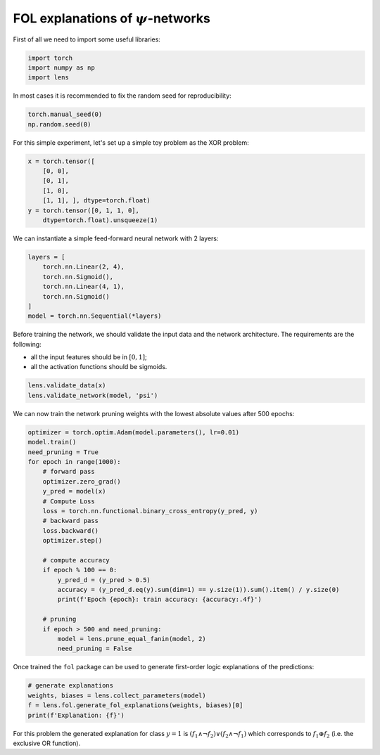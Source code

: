 FOL explanations of :math:`\psi`-networks
==========================================

First of all we need to import some useful libraries:

.. code:: python

    import torch
    import numpy as np
    import lens

In most cases it is recommended to fix the random seed for
reproducibility:

.. code:: python

    torch.manual_seed(0)
    np.random.seed(0)

For this simple experiment, let's set up a simple toy problem
as the XOR problem:

.. code:: python

    x = torch.tensor([
        [0, 0],
        [0, 1],
        [1, 0],
        [1, 1], ], dtype=torch.float)
    y = torch.tensor([0, 1, 1, 0],
        dtype=torch.float).unsqueeze(1)

We can instantiate a simple feed-forward neural network with 2 layers:

.. code:: python

    layers = [
        torch.nn.Linear(2, 4),
        torch.nn.Sigmoid(),
        torch.nn.Linear(4, 1),
        torch.nn.Sigmoid()
    ]
    model = torch.nn.Sequential(*layers)

Before training the network, we should validate the input data and the
network architecture. The requirements are the following:

* all the input features should be in :math:`[0,1]`;
* all the activation functions should be sigmoids.

.. code:: python

    lens.validate_data(x)
    lens.validate_network(model, 'psi')

We can now train the network pruning weights with the
lowest absolute values after 500 epochs:

.. code:: python

    optimizer = torch.optim.Adam(model.parameters(), lr=0.01)
    model.train()
    need_pruning = True
    for epoch in range(1000):
        # forward pass
        optimizer.zero_grad()
        y_pred = model(x)
        # Compute Loss
        loss = torch.nn.functional.binary_cross_entropy(y_pred, y)
        # backward pass
        loss.backward()
        optimizer.step()

        # compute accuracy
        if epoch % 100 == 0:
            y_pred_d = (y_pred > 0.5)
            accuracy = (y_pred_d.eq(y).sum(dim=1) == y.size(1)).sum().item() / y.size(0)
            print(f'Epoch {epoch}: train accuracy: {accuracy:.4f}')

        # pruning
        if epoch > 500 and need_pruning:
            model = lens.prune_equal_fanin(model, 2)
            need_pruning = False

Once trained the ``fol`` package can be used to generate first-order
logic explanations of the predictions:

.. code:: python

    # generate explanations
    weights, biases = lens.collect_parameters(model)
    f = lens.fol.generate_fol_explanations(weights, biases)[0]
    print(f'Explanation: {f}')

For this problem the generated explanation for class :math:`y=1` is
:math:`(f_1 \land \neg f_2) \lor (f_2  \land \neg f_1)`
which corresponds to :math:`f_1 \oplus f_2`
(i.e. the exclusive OR function).